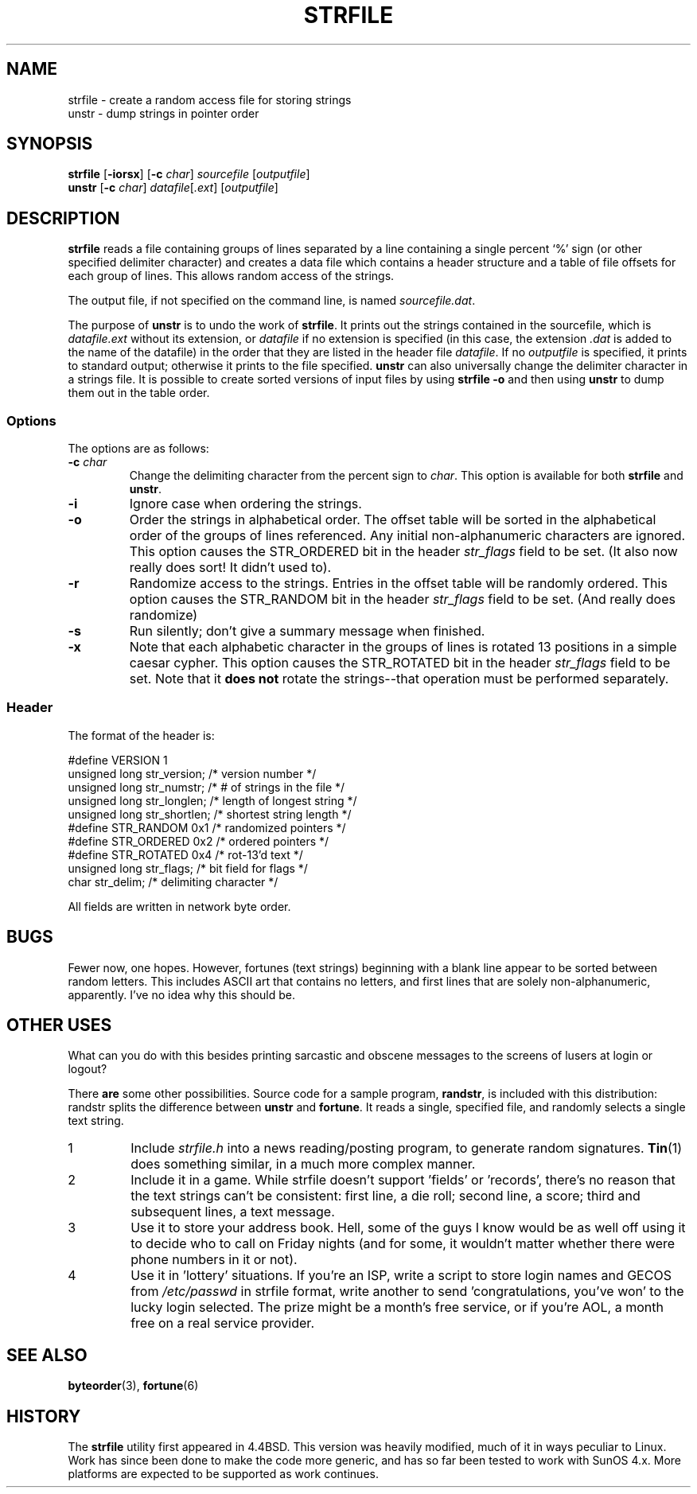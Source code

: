 .\"     $NetBSD: strfile.8,v 1.3 1995/03/23 08:28:45 cgd Exp $
.\"
.\" Copyright (c) 1989, 1991, 1993
.\"     The Regents of the University of California.  All rights reserved.
.\"
.\" 
.\" This code is derived from software contributed to Berkeley by
.\" Ken Arnold.
.\"
.\" Redistribution and use in source and binary forms, with or without
.\" modification, are permitted provided that the following conditions
.\" are met:
.\" 1. Redistributions of source code must retain the above copyright
.\"    notice, this list of conditions and the following disclaimer.
.\" 2. Redistributions in binary form must reproduce the above copyright
.\"    notice, this list of conditions and the following disclaimer in the
.\"    documentation and/or other materials provided with the distribution.
.\" 3. All advertising materials mentioning features or use of this software
.\"    must display the following acknowledgement:
.\"     This product includes software developed by the University of
.\"     California, Berkeley and its contributors.
.\" 4. Neither the name of the University nor the names of its contributors
.\"    may be used to endorse or promote products derived from this software
.\"    without specific prior written permission.
.\"
.\" THIS SOFTWARE IS PROVIDED BY THE REGENTS AND CONTRIBUTORS ``AS IS'' AND
.\" ANY EXPRESS OR IMPLIED WARRANTIES, INCLUDING, BUT NOT LIMITED TO, THE
.\" IMPLIED WARRANTIES OF MERCHANTABILITY AND FITNESS FOR A PARTICULAR PURPOSE
.\" ARE DISCLAIMED.  IN NO EVENT SHALL THE REGENTS OR CONTRIBUTORS BE LIABLE
.\" FOR ANY DIRECT, INDIRECT, INCIDENTAL, SPECIAL, EXEMPLARY, OR CONSEQUENTIAL
.\" DAMAGES (INCLUDING, BUT NOT LIMITED TO, PROCUREMENT OF SUBSTITUTE GOODS
.\" OR SERVICES; LOSS OF USE, DATA, OR PROFITS; OR BUSINESS INTERRUPTION)
.\" HOWEVER CAUSED AND ON ANY THEORY OF LIABILITY, WHETHER IN CONTRACT, STRICT
.\" LIABILITY, OR TORT (INCLUDING NEGLIGENCE OR OTHERWISE) ARISING IN ANY WAY
.\" OUT OF THE USE OF THIS SOFTWARE, EVEN IF ADVISED OF THE POSSIBILITY OF
.\" SUCH DAMAGE.
.\"
.\"     @(#)strfile.8   8.1 (Berkeley) 6/9/93
.\"
.\" This man page has been heavily modified, like the files it refers
.\" to, by Amy Lewis.  Changes to command line, and a different style of
.\" macros for Linux systems.
.\"
.TH STRFILE 1 "June 9, 1993 [Apr. '97]" "4th Berkeley Distribution" "UNIX System Manager's Manual"
.SH NAME
strfile \- create a random access file for storing strings
.br
unstr \- dump strings in pointer order
.SH SYNOPSIS
.BR strfile " [" \-iorsx "] [" \-c
.IR char "] " sourcefile " [" outputfile ]
.br
.BR unstr " [" \-c
.IR char "] " datafile [ .ext ]
.RI [ outputfile ]
.SH DESCRIPTION
.B strfile
reads a file containing groups of lines separated by a line containing
a single percent `%' sign (or other specified delimiter character) and
creates a data file which contains a header structure and a table of
file offsets for each group of lines. This allows random access of the
strings.
.PP
The output file, if not specified on the command line, is named 
.IR sourcefile.dat .
.PP
The purpose of 
.B unstr 
is to undo the work of
.BR strfile .
It prints out the strings contained in the sourcefile, which is
.I datafile.ext
without its extension, or
.I datafile
if no extension is specified (in this case, the extension 
.I .dat
is added to the name of the datafile) in the order
that they are listed in the header file
.IR datafile .
If no
.I outputfile 
is specified, it prints to standard output; otherwise it prints
to the file specified.
.B unstr
can also universally change the delimiter character in a strings file.
It is possible to create sorted versions of input files by using
.B strfile \-o 
and then using 
.B unstr 
to dump them out in the table order.
.SS Options
The options are as follows:
.TP
.BI "\-c " char
Change the delimiting character from the percent sign to 
.IR char .
This option is available for both
.BR strfile " and " unstr .
.TP
.B \-i
Ignore case when ordering the strings.
.TP
.B \-o
Order the strings in alphabetical order.  The offset table will be
sorted in the alphabetical order of the groups of lines referenced.
Any initial non-alphanumeric characters are ignored. This option
causes the STR_ORDERED bit in the header 
.I str_flags 
field to be set. (It also now really does sort! It didn't used to).
.TP
.B \-r
Randomize access to the strings.  Entries in the offset table will be
randomly ordered.  This option causes the STR_RANDOM bit in the header 
.I str_flags 
field to be set. (And really does randomize)
.TP
.B \-s
Run silently; don't give a summary message when finished.
.TP
.B \-x
Note that each alphabetic character in the groups of lines is rotated
13 positions in a simple caesar cypher.  This option causes the
STR_ROTATED bit in the header 
.I str_flags 
field to be set. Note that it 
.B does not
rotate the strings--that operation must be performed separately.
.SS Header
The format of the header is:
.PP
#define VERSION 1
.br
unsigned long str_version;  /* version number */
.br
unsigned long str_numstr;   /* # of strings in the file */
.br
unsigned long str_longlen;  /* length of longest string */
.br
unsigned long str_shortlen; /* shortest string length */
.br
#define STR_RANDOM    0x1   /* randomized pointers */
.br
#define STR_ORDERED   0x2   /* ordered pointers */
.br
#define STR_ROTATED   0x4   /* rot-13'd text */
.br
unsigned long str_flags;    /* bit field for flags */
.br
char str_delim;             /* delimiting character */
.PP
All fields are written in network byte order.
.SH BUGS
Fewer now, one hopes.  However, fortunes (text strings) beginning with a
blank line appear to be sorted between random letters.  This includes
ASCII art that contains no letters, and first lines that are solely
non-alphanumeric, apparently.  I've no idea why this should be.
.SH OTHER USES
What can you do with this besides printing sarcastic and obscene messages
to the screens of lusers at login or logout?
.PP
There
.B are
some other possibilities.  Source code for a sample program,
.BR randstr ,
is included with this distribution: randstr splits the difference between
.BR unstr " and " fortune .
It reads a single, specified file, and randomly selects a single text
string.
.IP 1
Include
.I strfile.h
into a news reading/posting program, to generate random signatures.
.BR Tin (1)
does something similar, in a much more complex manner.
.IP 2
Include it in a game.  While strfile doesn't support 'fields' or
\&'records', there's no reason that the text strings can't be consistent:
first line, a die roll; second line, a score; third and subsequent lines,
a text message.
.IP 3
Use it to store your address book.  Hell, some of the guys I know
would be as well off using it to decide who to call on Friday nights (and
for some, it wouldn't matter whether there were phone numbers in it or not).
.IP 4
Use it in 'lottery' situations.  If you're an ISP, write a script to
store login names and GECOS from
.I /etc/passwd
in strfile format, write another to send 'congratulations, you've won'
to the lucky login selected.  The prize might be a month's free service,
or if you're AOL, a month free on a real service provider.
.SH SEE ALSO
.BR byteorder "(3), " fortune (6)
.SH HISTORY
The
.B strfile
utility first appeared in 4.4BSD. This version was heavily modified,
much of it in ways peculiar to Linux.  Work has since been done to make
the code more generic, and has so far been tested to work with SunOS
4.x.  More platforms are expected to be supported as work continues.
